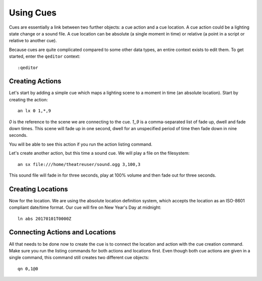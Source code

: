 Using Cues
==========

Cues are essentially a link between two further objects: a cue action and 
a cue location. A cue action could be a lighting state change or a sound 
file. A cue location can be absolute (a single moment in time) or relative 
(a point in a script or relative to another cue).

Because cues are quite complicated compared to some other data types, an 
entire context exists to edit them. To get started, enter the ``qeditor`` 
context::

    :qeditor

Creating Actions
----------------

Let's start by adding a simple cue which maps a lighting scene to a moment 
in time (an absolute location). Start by creating the action::

    an lx 0 1,*,9

*0* is the reference to the scene we are connecting to the cue. *1,,9* is 
a comma-separated list of fade up, dwell and fade down times. This scene will 
fade up in one second, dwell for an unspecified period of time then fade down 
in nine seconds.

You will be able to see this action if you run the action listing command.

Let's create another action, but this time a sound cue. We will play a file 
on the filesystem::

    an sx file:///home/theatreuser/sound.ogg 3,100,3

This sound file will fade in for three seconds, play at 100% volume and then 
fade out for three seconds.

Creating Locations
------------------

Now for the location. We are using the absolute location definition system, 
which accepts the location as an ISO-8601 compliant date/time format. Our 
cue will fire on New Year's Day at midnight::

    ln abs 20170101T0000Z

Connecting Actions and Locations
--------------------------------

All that needs to be done now to create the cue is to connect the location 
and action with the cue creation command. Make sure you run the listing 
commands for both actions and locations first. Even though both cue actions 
are given in a single command, this command still creates two different cue 
objects::

    qn 0,1@0
